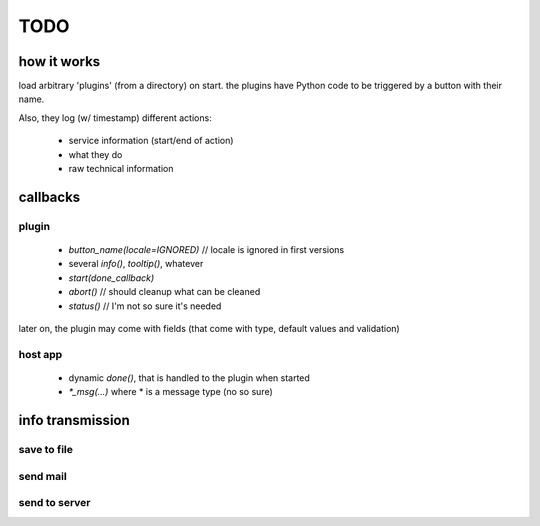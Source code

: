 ######
TODO
######

how it works
============

load arbitrary 'plugins' (from a directory) on start.
the plugins have Python code to be triggered by a button with their name.

Also, they log (w/ timestamp) different actions:

    * service information (start/end of action)
    * what they do
    * raw technical information

callbacks
=========

plugin
-------

    * `button_name(locale=IGNORED)` // locale is ignored in first versions
    * several `info()`, `tooltip()`, whatever
    * `start(done_callback)`
    * `abort()` // should cleanup what can be cleaned
    * `status()` // I'm not so sure it's needed

later on, the plugin may come with fields (that come with type, default values and validation)

host app
--------

   * dynamic `done()`, that is handled to the plugin when started
   * `*_msg(...)` where * is a message type (no so sure)

info transmission
==================

save to file
---------

send mail
---------

send to server
--------------
